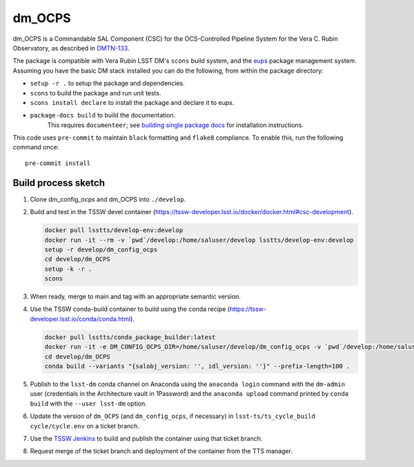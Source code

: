 #######
dm_OCPS
#######

dm_OCPS is a Commandable SAL Component (CSC) for the OCS-Controlled Pipeline System for the Vera C. Rubin Observatory, as described in `DMTN-133 <https://dmtn-133.lsst.io/>`_.

The package is compatible with Vera Rubin LSST DM's ``scons`` build system, and the `eups <https://github.com/RobertLuptonTheGood/eups>`_ package management system. Assuming you have the basic DM stack installed you can do the following, from within the package directory:

* ``setup -r .`` to setup the package and dependencies.
* ``scons`` to build the package and run unit tests.
* ``scons install declare`` to install the package and declare it to eups.
* ``package-docs build`` to build the documentation.
    This requires ``documenteer``; see `building single package docs <https://developer.lsst.io/stack/building-single-package-docs.html>`_ for installation instructions.

This code uses ``pre-commit`` to maintain ``black`` formatting and ``flake8`` compliance.
To enable this, run the following command once::

    pre-commit install

Build process sketch
====================

1. Clone dm_config_ocps and dm_OCPS into ``./develop``.
2. Build and test in the TSSW devel container (https://tssw-developer.lsst.io/docker/docker.html#csc-development).

   .. code-block:: sh

      docker pull lsstts/develop-env:develop
      docker run -it --rm -v `pwd`/develop:/home/saluser/develop lsstts/develop-env:develop
      setup -r develop/dm_config_ocps
      cd develop/dm_OCPS
      setup -k -r .
      scons

3. When ready, merge to main and tag with an appropriate semantic version.
4. Use the TSSW conda-build container to build using the conda recipe (https://tssw-developer.lsst.io/conda/conda.html).

   .. code-block:: sh

      docker pull lsstts/conda_package_builder:latest
      docker run -it -e DM_CONFIG_OCPS_DIR=/home/saluser/develop/dm_config_ocps -v `pwd`/develop:/home/saluser/develop --rm ts-dockerhub.lsst.org/conda_package_builder:latest
      cd develop/dm_OCPS
      conda build --variants "{salobj_version: '', idl_version: ''}" --prefix-length=100 .

5. Publish to the ``lsst-dm`` conda channel on Anaconda using the ``anaconda login`` command with the ``dm-admin`` user (credentials in the Architecture vault in 1Password) and the ``anaconda upload`` command printed by ``conda build`` with the ``--user lsst-dm`` option.
6. Update the version of ``dm_OCPS`` (and ``dm_config_ocps``, if necessary) in ``lsst-ts/ts_cycle_build`` ``cycle/cycle.env`` on a ticket branch.
7. Use the `TSSW Jenkins <https://tssw-ci.lsst.org/view/CycleBuild/job/cycleBuild/>`__ to build and publish the container using that ticket branch.
8. Request merge of the ticket branch and deployment of the container from the TTS manager.

